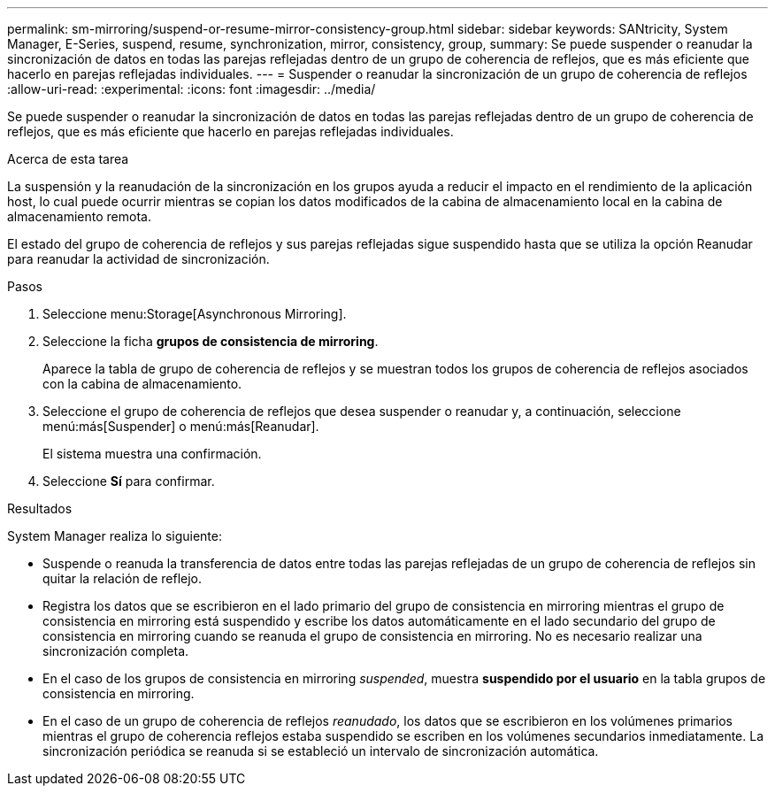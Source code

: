 ---
permalink: sm-mirroring/suspend-or-resume-mirror-consistency-group.html 
sidebar: sidebar 
keywords: SANtricity, System Manager, E-Series, suspend, resume, synchronization, mirror, consistency, group, 
summary: Se puede suspender o reanudar la sincronización de datos en todas las parejas reflejadas dentro de un grupo de coherencia de reflejos, que es más eficiente que hacerlo en parejas reflejadas individuales. 
---
= Suspender o reanudar la sincronización de un grupo de coherencia de reflejos
:allow-uri-read: 
:experimental: 
:icons: font
:imagesdir: ../media/


[role="lead"]
Se puede suspender o reanudar la sincronización de datos en todas las parejas reflejadas dentro de un grupo de coherencia de reflejos, que es más eficiente que hacerlo en parejas reflejadas individuales.

.Acerca de esta tarea
La suspensión y la reanudación de la sincronización en los grupos ayuda a reducir el impacto en el rendimiento de la aplicación host, lo cual puede ocurrir mientras se copian los datos modificados de la cabina de almacenamiento local en la cabina de almacenamiento remota.

El estado del grupo de coherencia de reflejos y sus parejas reflejadas sigue suspendido hasta que se utiliza la opción Reanudar para reanudar la actividad de sincronización.

.Pasos
. Seleccione menu:Storage[Asynchronous Mirroring].
. Seleccione la ficha *grupos de consistencia de mirroring*.
+
Aparece la tabla de grupo de coherencia de reflejos y se muestran todos los grupos de coherencia de reflejos asociados con la cabina de almacenamiento.

. Seleccione el grupo de coherencia de reflejos que desea suspender o reanudar y, a continuación, seleccione menú:más[Suspender] o menú:más[Reanudar].
+
El sistema muestra una confirmación.

. Seleccione *Sí* para confirmar.


.Resultados
System Manager realiza lo siguiente:

* Suspende o reanuda la transferencia de datos entre todas las parejas reflejadas de un grupo de coherencia de reflejos sin quitar la relación de reflejo.
* Registra los datos que se escribieron en el lado primario del grupo de consistencia en mirroring mientras el grupo de consistencia en mirroring está suspendido y escribe los datos automáticamente en el lado secundario del grupo de consistencia en mirroring cuando se reanuda el grupo de consistencia en mirroring. No es necesario realizar una sincronización completa.
* En el caso de los grupos de consistencia en mirroring _suspended_, muestra *suspendido por el usuario* en la tabla grupos de consistencia en mirroring.
* En el caso de un grupo de coherencia de reflejos _reanudado_, los datos que se escribieron en los volúmenes primarios mientras el grupo de coherencia reflejos estaba suspendido se escriben en los volúmenes secundarios inmediatamente. La sincronización periódica se reanuda si se estableció un intervalo de sincronización automática.

